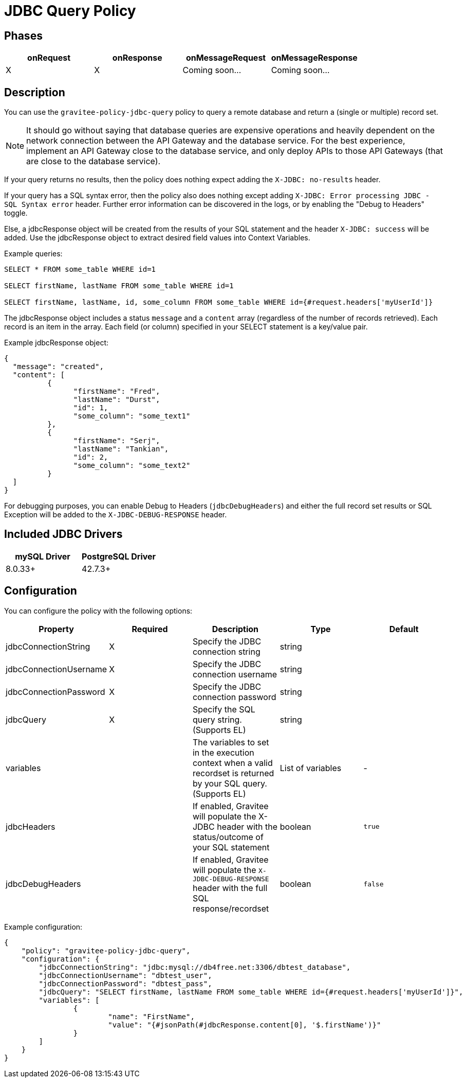 = JDBC Query Policy

== Phases

[cols="4*", options="header"]
|===
^|onRequest
^|onResponse
^|onMessageRequest
^|onMessageResponse

^.^| X
^.^| X
^.^| Coming soon...
^.^| Coming soon...
|===

== Description

You can use the `gravitee-policy-jdbc-query` policy to query a remote database and return a (single or multiple) record set.

NOTE: It should go without saying that database queries are expensive operations and heavily dependent on the network connection between the API Gateway and the 
database service.  For the best experience, implement an API Gateway close to the database service, and only deploy APIs to those API Gateways (that are close to the database service).

If your query returns no results, then the policy does nothing expect adding the `X-JDBC: no-results` header.

If your query has a SQL syntax error, then the policy also does nothing except adding `X-JDBC: Error processing JDBC - SQL Syntax error` header.  Further error information can be discovered in the logs, or by enabling the "Debug to Headers" toggle. 

Else, a jdbcResponse object will be created from the results of your SQL statement and the header `X-JDBC: success` will be added.  Use the jdbcResponse object to extract desired field values into Context Variables.

Example queries:

----
SELECT * FROM some_table WHERE id=1

SELECT firstName, lastName FROM some_table WHERE id=1

SELECT firstName, lastName, id, some_column FROM some_table WHERE id={#request.headers['myUserId']}
----


The jdbcResponse object includes a status ```message``` and a ```content``` array (regardless of the number of records retrieved).  Each record is an item in the array.  Each field (or column) specified in your SELECT statement is a key/value pair.

Example jdbcResponse object:

[source, json]
----
{
  "message": "created",
  "content": [
	  {
		"firstName": "Fred",
		"lastName": "Durst",
		"id": 1,
		"some_column": "some_text1"
	  },
	  {
		"firstName": "Serj",
		"lastName": "Tankian",
		"id": 2,
		"some_column": "some_text2"
	  }
  ]
}
----

For debugging purposes, you can enable Debug to Headers (`jdbcDebugHeaders`) and either the full record set results or SQL Exception will be added to the `X-JDBC-DEBUG-RESPONSE` header.

== Included JDBC Drivers

[cols="2*", options="header"]
|===
^.^|mySQL Driver
^.^|PostgreSQL Driver

^.^| 8.0.33+
^.^| 42.7.3+
|===

== Configuration

You can configure the policy with the following options:

[cols="5*", options=header]
|===
^| Property
^| Required
^| Description
^| Type
^| Default

.^|jdbcConnectionString
^.^|X
.^|Specify the JDBC connection string
^.^|string
^.^| 

.^|jdbcConnectionUsername
^.^|X
.^|Specify the JDBC connection username
^.^|string
^.^| 

.^|jdbcConnectionPassword
^.^|X
.^|Specify the JDBC connection password
^.^|string
^.^| 

.^|jdbcQuery
^.^|X
.^|Specify the SQL query string. (Supports EL)
^.^|string
^.^| 

.^|variables
^.^|
.^|The variables to set in the execution context when a valid recordset is returned by your SQL query. (Supports EL)
^.^|List of variables
^.^|-

.^|jdbcHeaders
^.^|
.^|If enabled, Gravitee will populate the X-JDBC header with the status/outcome of your SQL statement
^.^|boolean
^.^| `true`

.^|jdbcDebugHeaders
^.^|
.^|If enabled, Gravitee will populate the `X-JDBC-DEBUG-RESPONSE` header with the full SQL response/recordset
^.^|boolean
^.^| `false`

|===

Example configuration:

[source, json]
----
{
    "policy": "gravitee-policy-jdbc-query",
    "configuration": {
        "jdbcConnectionString": "jdbc:mysql://db4free.net:3306/dbtest_database",
        "jdbcConnectionUsername": "dbtest_user",
        "jdbcConnectionPassword": "dbtest_pass",
        "jdbcQuery": "SELECT firstName, lastName FROM some_table WHERE id={#request.headers['myUserId']}",
        "variables": [
        	{
        		"name": "FirstName",
        		"value": "{#jsonPath(#jdbcResponse.content[0], '$.firstName')}"
        	}
        ]
    }
}
----

